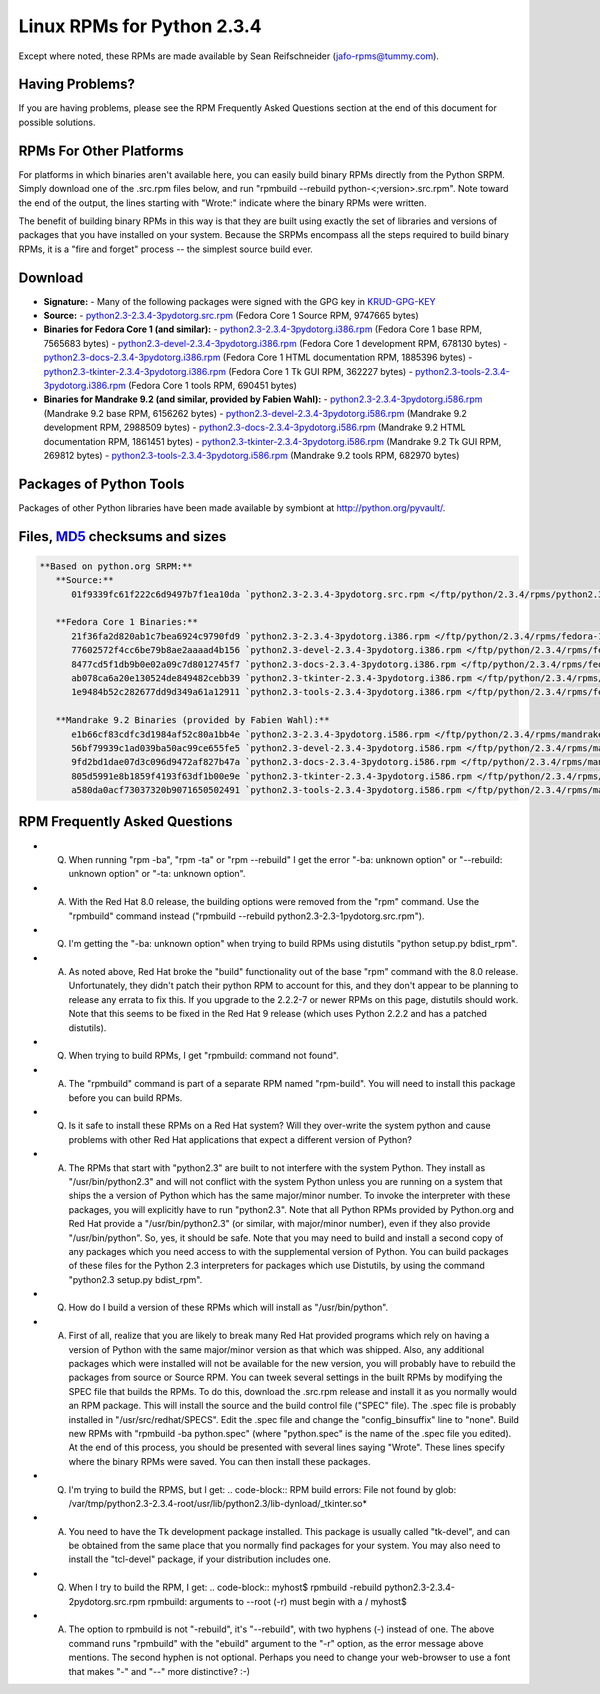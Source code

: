Linux RPMs for Python 2.3.4
===========================

Except where noted, these RPMs are made available by Sean Reifschneider 
(`jafo-rpms@tummy.com <mailto:jafo-rpms@tummy.com>`_).

Having Problems?
~~~~~~~~~~~~~~~~

If you are having problems, please see the RPM Frequently
Asked Questions section at the end of this document for possible
solutions.

RPMs For Other Platforms
~~~~~~~~~~~~~~~~~~~~~~~~

For platforms in which binaries aren't available here, you can
easily build binary RPMs directly from the Python SRPM.  Simply
download one of the .src.rpm files below, and run "rpmbuild --rebuild
python-<;version>.src.rpm".  Note toward the end of the output, the
lines starting with "Wrote:" indicate where the binary RPMs were written.

The benefit of building binary RPMs in this way is that they are built
using exactly the set of libraries and versions of packages that you have
installed on your system.  Because the SRPMs encompass all the steps
required to build binary RPMs, it is a "fire and forget" process -- the
simplest source build ever.

Download
~~~~~~~~

- **Signature:** - Many of the following packages were signed with the GPG key in `KRUD-GPG-KEY </ftp/python/2.3.4/rpms/KRUD-GPG-KEY>`_
- **Source:** - `python2.3-2.3.4-3pydotorg.src.rpm </ftp/python/2.3.4/rpms/python2.3-2.3.4-3pydotorg.src.rpm>`_ (Fedora Core 1 Source RPM, 9747665 bytes)
- **Binaries for Fedora Core 1 (and similar):** - `python2.3-2.3.4-3pydotorg.i386.rpm </ftp/python/2.3.4/rpms/fedora-1/python2.3-2.3.4-3pydotorg.i386.rpm>`_ (Fedora Core 1 base RPM, 7565683 bytes) - `python2.3-devel-2.3.4-3pydotorg.i386.rpm </ftp/python/2.3.4/rpms/fedora-1/python2.3-devel-2.3.4-3pydotorg.i386.rpm>`_ (Fedora Core 1 development RPM, 678130 bytes) - `python2.3-docs-2.3.4-3pydotorg.i386.rpm </ftp/python/2.3.4/rpms/fedora-1/python2.3-docs-2.3.4-3pydotorg.i386.rpm>`_ (Fedora Core 1 HTML documentation RPM, 1885396 bytes) - `python2.3-tkinter-2.3.4-3pydotorg.i386.rpm </ftp/python/2.3.4/rpms/fedora-1/python2.3-tkinter-2.3.4-3pydotorg.i386.rpm>`_ (Fedora Core 1 Tk GUI RPM, 362227 bytes) - `python2.3-tools-2.3.4-3pydotorg.i386.rpm </ftp/python/2.3.4/rpms/fedora-1/python2.3-tools-2.3.4-3pydotorg.i386.rpm>`_ (Fedora Core 1 tools RPM, 690451 bytes)
- **Binaries for Mandrake 9.2 (and similar, provided by Fabien Wahl):** - `python2.3-2.3.4-3pydotorg.i586.rpm </ftp/python/2.3.4/rpms/mandrake-9.2/python2.3-2.3.4-3pydotorg.i586.rpm>`_ (Mandrake 9.2 base RPM, 6156262 bytes) - `python2.3-devel-2.3.4-3pydotorg.i586.rpm </ftp/python/2.3.4/rpms/mandrake-9.2/python2.3-devel-2.3.4-3pydotorg.i586.rpm>`_ (Mandrake 9.2 development RPM, 2988509 bytes) - `python2.3-docs-2.3.4-3pydotorg.i586.rpm </ftp/python/2.3.4/rpms/mandrake-9.2/python2.3-docs-2.3.4-3pydotorg.i586.rpm>`_ (Mandrake 9.2 HTML documentation RPM, 1861451 bytes) - `python2.3-tkinter-2.3.4-3pydotorg.i586.rpm </ftp/python/2.3.4/rpms/mandrake-9.2/python2.3-tkinter-2.3.4-3pydotorg.i586.rpm>`_ (Mandrake 9.2 Tk GUI RPM, 269812 bytes) - `python2.3-tools-2.3.4-3pydotorg.i586.rpm </ftp/python/2.3.4/rpms/mandrake-9.2/python2.3-tools-2.3.4-3pydotorg.i586.rpm>`_ (Mandrake 9.2 tools RPM, 682970 bytes)

Packages of Python Tools
~~~~~~~~~~~~~~~~~~~~~~~~

Packages of other Python libraries have been made available by symbiont
at `http://python.org/pyvault/ <http://python.org/pyvault/>`_.

Files, `MD5 <../md5sum.py>`_ checksums and sizes
~~~~~~~~~~~~~~~~~~~~~~~~~~~~~~~~~~~~~~~~~~~~~~~~

.. code-block::

    **Based on python.org SRPM:**
       **Source:**
          01f9339fc61f222c6d9497b7f1ea10da `python2.3-2.3.4-3pydotorg.src.rpm </ftp/python/2.3.4/rpms/python2.3-2.3.4-3pydotorg.src.rpm>`_ (9747665 bytes)

       **Fedora Core 1 Binaries:**
          21f36fa2d820ab1c7bea6924c9790fd9 `python2.3-2.3.4-3pydotorg.i386.rpm </ftp/python/2.3.4/rpms/fedora-1/python2.3-2.3.4-3pydotorg.i386.rpm>`_ (7565683 bytes)
          77602572f4cc6be79b8ae2aaaad4b156 `python2.3-devel-2.3.4-3pydotorg.i386.rpm </ftp/python/2.3.4/rpms/fedora-1/python2.3-devel-2.3.4-3pydotorg.i386.rpm>`_ (678130 bytes)
          8477cd5f1db9b0e02a09c7d8012745f7 `python2.3-docs-2.3.4-3pydotorg.i386.rpm </ftp/python/2.3.4/rpms/fedora-1/python2.3-docs-2.3.4-3pydotorg.i386.rpm>`_ (1885396 bytes)
          ab078ca6a20e130524de849482cebb39 `python2.3-tkinter-2.3.4-3pydotorg.i386.rpm </ftp/python/2.3.4/rpms/fedora-1/python2.3-tkinter-2.3.4-3pydotorg.i386.rpm>`_ (362227 bytes)
          1e9484b52c282677dd9d349a61a12911 `python2.3-tools-2.3.4-3pydotorg.i386.rpm </ftp/python/2.3.4/rpms/fedora-1/python2.3-tools-2.3.4-3pydotorg.i386.rpm>`_ (690451 bytes)

       **Mandrake 9.2 Binaries (provided by Fabien Wahl):**
          e1b66cf83cdfc3d1984af52c80a1bb4e `python2.3-2.3.4-3pydotorg.i586.rpm </ftp/python/2.3.4/rpms/mandrake-9.2/python2.3-2.3.4-3pydotorg.i586.rpm>`_ (6156262 bytes)
          56bf79939c1ad039ba50ac99ce655fe5 `python2.3-devel-2.3.4-3pydotorg.i586.rpm </ftp/python/2.3.4/rpms/mandrake-9.2/python2.3-devel-2.3.4-3pydotorg.i586.rpm>`_ (2988509 bytes)
          9fd2bd1dae07d3c096d9472af827b47a `python2.3-docs-2.3.4-3pydotorg.i586.rpm </ftp/python/2.3.4/rpms/mandrake-9.2/python2.3-docs-2.3.4-3pydotorg.i586.rpm>`_ (1861451 bytes)
          805d5991e8b1859f4193f63df1b00e9e `python2.3-tkinter-2.3.4-3pydotorg.i586.rpm </ftp/python/2.3.4/rpms/mandrake-9.2/python2.3-tkinter-2.3.4-3pydotorg.i586.rpm>`_ (269812 bytes)
          a580da0acf73037320b9071650502491 `python2.3-tools-2.3.4-3pydotorg.i586.rpm </ftp/python/2.3.4/rpms/mandrake-9.2/python2.3-tools-2.3.4-3pydotorg.i586.rpm>`_ (682970 bytes)

RPM Frequently Asked Questions
~~~~~~~~~~~~~~~~~~~~~~~~~~~~~~

- Q) When running "rpm -ba", "rpm -ta" or "rpm --rebuild" I get       the error "-ba: unknown option" or "--rebuild: unknown option" or       "-ta: unknown option".
- A) With the Red Hat 8.0 release, the building options were removed       from the "rpm" command.  Use the "rpmbuild" command instead       ("rpmbuild --rebuild python2.3-2.3-1pydotorg.src.rpm").
- Q) I'm getting the "-ba: unknown option" when trying to build RPMs       using distutils "python setup.py bdist_rpm".
- A) As noted above, Red Hat broke the "build" functionality out of       the base "rpm" command with the 8.0 release.  Unfortunately,       they didn't patch their python RPM to account for this, and they       don't appear to be planning to release any errata to fix this.       If you upgrade to the 2.2.2-7 or newer RPMs on this page, distutils       should work.  Note that this seems to be fixed in the Red Hat 9       release (which uses Python 2.2.2 and has a patched distutils).
- Q) When trying to build RPMs, I get "rpmbuild: command not found".
- A) The "rpmbuild" command is part of a separate RPM named "rpm-build".       You will need to install this package before you can build RPMs.
- Q) Is it safe to install these RPMs on a Red Hat system?  Will       they over-write the system python and cause problems with other Red Hat       applications that expect a different version of Python?
- A) The RPMs that start with "python2.3" are built to not interfere       with the system Python.  They install as "/usr/bin/python2.3" and will       not conflict with the system Python unless you are running on a system       that ships the a version of Python which has the same major/minor       number.         To invoke the interpreter with these packages, you will explicitly       have to run "python2.3".  Note that all Python RPMs provided by       Python.org and Red Hat provide a "/usr/bin/python2.3" (or similar,       with major/minor number), even if they also provide       "/usr/bin/python".  So, yes, it should be safe.    Note that you may need to build and install a second copy of any       packages which you need access to with the supplemental version of       Python.  You can build packages of these files for the Python 2.3       interpreters for packages which use Distutils, by using the command       "python2.3 setup.py bdist_rpm".
- Q) How do I build a version of these RPMs which will install as       "/usr/bin/python".
- A) First of all, realize that you are likely to break many Red Hat       provided programs which rely on having a version of Python with the       same major/minor version as that which was shipped.  Also, any       additional packages which were installed will not be available for       the new version, you will probably have to rebuild the packages from       source or Source RPM.         You can tweek several settings in the built RPMs by modifying the       SPEC file that builds the RPMs.  To do this, download the .src.rpm       release and install it as you normally would an RPM package.  This       will install the source and the build control file ("SPEC" file).       The .spec file is probably installed in "/usr/src/redhat/SPECS".    Edit the .spec file and change the "config_binsuffix" line to "none".       Build new RPMs with "rpmbuild -ba python.spec" (where "python.spec"       is the name of the .spec file you edited).  At the end of this       process, you should be presented with several lines saying "Wrote".       These lines specify where the binary RPMs were saved.  You can then       install these packages.
- Q) I'm trying to build the RPMS, but I get:   .. code-block::      RPM build errors:         File not found by glob:     /var/tmp/python2.3-2.3.4-root/usr/lib/python2.3/lib-dynload/_tkinter.so*
- A) You need to have the Tk development package installed.  This       package is usually called "tk-devel", and can be obtained from the       same place that you normally find packages for your system.  You may       also need to install the "tcl-devel" package, if your distribution       includes one.
- Q) When I try to build the RPM, I get:   .. code-block::      myhost$ rpmbuild -rebuild python2.3-2.3.4-2pydotorg.src.rpm     rpmbuild: arguments to --root (-r) must begin with a /     myhost$
- A) The option to rpmbuild is not "-rebuild", it's "--rebuild",    with two hyphens (-) instead of one.  The above command runs "rpmbuild"    with the "ebuild" argument to the "-r" option, as the error message    above mentions.  The second hyphen is not optional.  Perhaps you need to    change your web-browser to use a font that makes "-" and "--" more    distinctive?  :-)